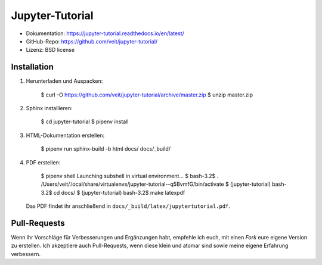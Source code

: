 Jupyter-Tutorial
================

* Dokumentation: https://jupyter-tutorial.readthedocs.io/en/latest/
* GitHub-Repo: https://github.com/veit/jupyter-tutorial/
* Lizenz: BSD license

Installation
------------

#. Herunterladen und Auspacken:

    $ curl -O https://github.com/veit/jupyter-tutorial/archive/master.zip
    $ unzip master.zip

#. Sphinx installieren:

    $ cd jupyter-tutorial
    $ pipenv install

#. HTML-Dokumentation erstellen:

    $ pipenv run sphinx-build -b html docs/ docs/_build/

#. PDF erstellen:

    $ pipenv shell
    Launching subshell in virtual environment…
    $ bash-3.2$  . /Users/veit/.local/share/virtualenvs/jupyter-tutorial--q5BvmfG/bin/activate
    $ (jupyter-tutorial) bash-3.2$ cd docs/
    $ (jupyter-tutorial) bash-3.2$ make latexpdf

   Das PDF findet ihr anschließend in ``docs/_build/latex/jupytertutorial.pdf``.

Pull-Requests
-------------

Wenn ihr Vorschläge für Verbesserungen und Ergänzungen habt, empfehle ich euch,
mit einen *Fork* eure eigene Version zu erstellen. Ich akzeptiere auch
Pull-Requests, wenn diese klein und atomar sind sowie meine eigene Erfahrung
verbessern.

